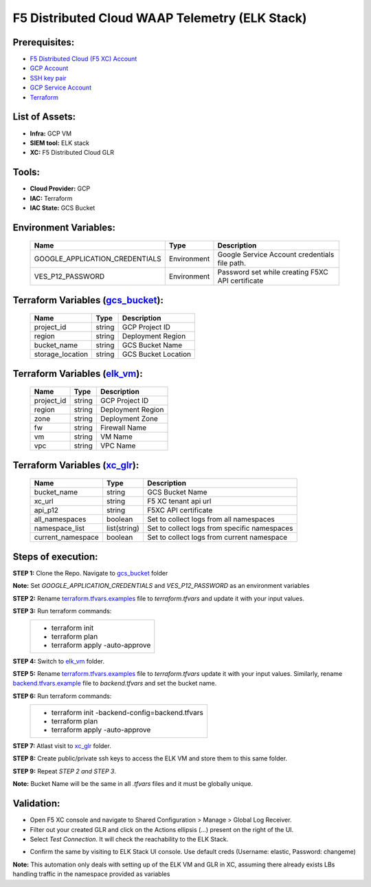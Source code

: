 F5 Distributed Cloud WAAP Telemetry (ELK Stack) 
#########################################################

Prerequisites:
--------------

-  `F5 Distributed Cloud (F5 XC) Account <https://console.ves.volterra.io/signup/usage_plan>`__
-  `GCP Account <https://cloud.google.com/docs/get-started>`__
-  `SSH key pair <https://cloud.google.com/compute/docs/connect/create-ssh-keys>`__
-  `GCP Service Account <https://community.f5.com/kb/technicalarticles/creating-a-credential-in-f5-distributed-cloud-for-gcp/298290>`__
-  `Terraform <https://developer.hashicorp.com/terraform/tutorials/aws-get-started/install-cli>`__


List of Assets:
----------------

-  **Infra:** GCP VM
-  **SIEM tool:** ELK stack
-  **XC:** F5 Distributed Cloud GLR


Tools:
------

-  **Cloud Provider:** GCP
-  **IAC:** Terraform
-  **IAC State:** GCS Bucket


Environment Variables:
----------------------


   +------------------------------------------+--------------+------------------------------------------------------+
   |         **Name**                         |  **Type**    |      **Description**                                 |
   +==========================================+==============+======================================================+
   | GOOGLE_APPLICATION_CREDENTIALS           | Environment  | Google Service Account credentials file path.        |
   +------------------------------------------+--------------+------------------------------------------------------+
   | VES_P12_PASSWORD                         | Environment  | Password set while creating F5XC API certificate     |
   +------------------------------------------+--------------+------------------------------------------------------+


Terraform Variables (`gcs_bucket <https://github.com/f5devcentral/f5-xc-terraform-examples/tree/main/telemetry/f5-xc-telemetry-elk/logs/gcs_bucket/terraform.tfvars.examples>`__):
----------------------------------------

   +------------------------------------------+--------------+------------------------------------------------------+
   |         **Name**                         |  **Type**    |      **Description**                                 |
   +==========================================+==============+======================================================+
   | project_id                               |    string    | GCP Project ID                                       |
   +------------------------------------------+--------------+------------------------------------------------------+
   | region                                   |    string    | Deployment Region                                    |
   +------------------------------------------+--------------+------------------------------------------------------+
   | bucket_name                              |    string    | GCS Bucket Name                                      |
   +------------------------------------------+--------------+------------------------------------------------------+
   | storage_location                         |    string    | GCS Bucket Location                                  |
   +------------------------------------------+--------------+------------------------------------------------------+ 


Terraform Variables (`elk_vm <https://github.com/f5devcentral/f5-xc-terraform-examples/tree/main/telemetry/f5-xc-telemetry-elk/logs/elk_vm/terraform.tfvars.examples>`__):
------------------------------------

   +------------------------------------------+--------------+------------------------------------------------------+
   |         **Name**                         |  **Type**    |      **Description**                                 |
   +==========================================+==============+======================================================+
   | project_id                               |    string    | GCP Project ID                                       |
   +------------------------------------------+--------------+------------------------------------------------------+
   | region                                   |    string    | Deployment Region                                    |
   +------------------------------------------+--------------+------------------------------------------------------+
   | zone                                     |    string    | Deployment Zone                                      |
   +------------------------------------------+--------------+------------------------------------------------------+
   | fw                                       |    string    | Firewall Name                                        |
   +------------------------------------------+--------------+------------------------------------------------------+ 
   | vm                                       |    string    | VM Name                                              |
   +------------------------------------------+--------------+------------------------------------------------------+
   | vpc                                      |    string    | VPC Name                                             |
   +------------------------------------------+--------------+------------------------------------------------------+ 


Terraform Variables (`xc_glr <https://github.com/f5devcentral/f5-xc-terraform-examples/tree/main/telemetry/f5-xc-telemetry-elk/logs/xc_glr/terraform.tfvars.examples>`__):
-----------------------------------

   +------------------------------------------+--------------+------------------------------------------------------+
   |         **Name**                         |  **Type**    |      **Description**                                 |
   +==========================================+==============+======================================================+
   | bucket_name                              |    string    | GCS Bucket Name                                      |
   +------------------------------------------+--------------+------------------------------------------------------+
   | xc_url                                   |    string    | F5 XC tenant api url                                 |
   +------------------------------------------+--------------+------------------------------------------------------+
   | api_p12                                  |    string    | F5XC API certificate                                 |
   +------------------------------------------+--------------+------------------------------------------------------+
   | all_namespaces                           |    boolean   | Set to collect logs from all namespaces              |
   +------------------------------------------+--------------+------------------------------------------------------+ 
   | namespace_list                           | list(string) | Set to collect logs from specific namespaces         |
   +------------------------------------------+--------------+------------------------------------------------------+
   | current_namespace                        |   boolean    | Set to collect logs from current namespace           |
   +------------------------------------------+--------------+------------------------------------------------------+ 


Steps of execution:
-------------------

**STEP 1:** Clone the Repo. Navigate to `gcs_bucket <https://github.com/f5devcentral/f5-xc-terraform-examples/tree/main/telemetry/f5-xc-telemetry-elk/logs/gcs_bucket>`__ folder

**Note:** Set `GOOGLE_APPLICATION_CREDENTIALS` and `VES_P12_PASSWORD` as an environment variables

**STEP 2:** Rename `terraform.tfvars.examples <https://github.com/f5devcentral/f5-xc-terraform-examples/tree/main/telemetry/f5-xc-telemetry-elk/logs/gcs_bucket/terraform.tfvars.examples>`__ file to `terraform.tfvars` and update it with your input values.

**STEP 3:** Run terraform commands:
   +----------------------------------------------------------------------------------------------------------------+
   |        - terraform init                                                                                        |
   |        - terraform plan                                                                                        |
   |        - terraform apply -auto-approve                                                                         |
   +----------------------------------------------------------------------------------------------------------------+

**STEP 4:** Switch to `elk_vm <https://github.com/f5devcentral/f5-xc-terraform-examples/tree/main/telemetry/f5-xc-telemetry-elk/logs/elk_vm>`__ folder.

**STEP 5:** Rename `terraform.tfvars.examples <https://github.com/f5devcentral/f5-xc-terraform-examples/tree/main/telemetry/f5-xc-telemetry-elk/logs/elk_vm/terraform.tfvars.examples>`__ file to `terraform.tfvars` update it with your input values. Similarly, rename `backend.tfvars.example <https://github.com/f5devcentral/f5-xc-terraform-examples/tree/main/telemetry/f5-xc-telemetry-elk/logs/elk_vm/backend.tfvars.example>`__ file to `backend.tfvars` and set the bucket name.

**STEP 6:** Run terraform commands:
   +----------------------------------------------------------------------------------------------------------------+
   |        - terraform init -backend-config=backend.tfvars                                                         |
   |        - terraform plan                                                                                        |
   |        - terraform apply -auto-approve                                                                         |
   +----------------------------------------------------------------------------------------------------------------+

**STEP 7:** Atlast visit to `xc_glr <https://github.com/f5devcentral/f5-xc-terraform-examples/tree/main/telemetry/f5-xc-telemetry-elk/logs/xc_glr>`__ folder.

**STEP 8:** Create public/private ssh keys to access the ELK VM and store them to this same folder.

**STEP 9:** Repeat `STEP 2 and STEP 3`.

**Note:** Bucket Name will be the same in all `.tfvars` files and it must be globally unique.


Validation:
------------

- Open F5 XC console and navigate to Shared Configuration > Manage > Global Log Receiver.

- Filter out your created GLR and click on the Actions ellipsis (...) present on the right of the UI.

- Select `Test Connection`. It will check the reachability to the ELK Stack.

.. image:: ./assets/test_connection_glr.png

- Confirm the same by visiting to ELK Stack UI console. Use default creds (Username: elastic, Password: changeme)

.. image:: ./assets/test_connection_elk.png

**Note:** This automation only deals with setting up of the ELK VM and GLR in XC, assuming there already exists LBs handling traffic in the namespace provided as variables

